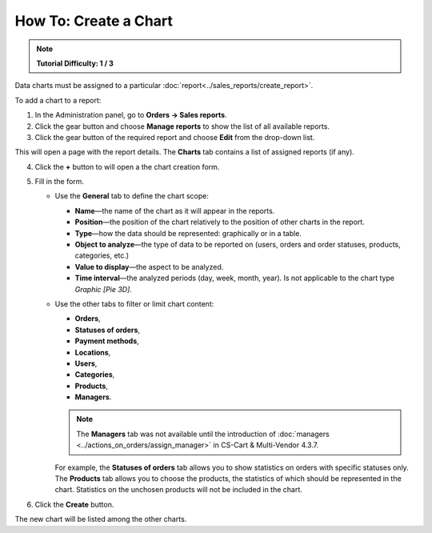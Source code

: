 **********************
How To: Create a Chart
**********************

.. note::

    **Tutorial Difficulty: 1 / 3**


Data charts must be assigned to a particular :doc:`report<../sales_reports/create_report>`.

To add a chart to a report:

1. In the Administration panel, go to **Orders → Sales reports**.
2. Click the gear button and choose **Manage reports** to show the list of all available reports.
3. Click the gear button of the required report and choose **Edit** from the drop-down list.

.. image:: img/reports_02.png
    :align: center
    :alt: Edit a report

This will open a page with the report details. The **Charts** tab contains a list of assigned reports (if any).

4. Click the **+** button to will open a the chart creation form.

.. image:: img/reports_03.png
    :align: center
    :alt: Add a chart

5. Fill in the form.

   * Use the **General** tab to define the chart scope:

     * **Name**—the name of the chart as it will appear in the reports.
     * **Position**—the position of the chart relatively to the position of other charts in the report.
     * **Type**—how the data should be represented: graphically or in a table.
     * **Object to analyze**—the type of data to be reported on (users, orders and order statuses, products, categories, etc.)
     * **Value to display**—the aspect to be analyzed.
     * **Time interval**—the analyzed periods (day, week, month, year). Is not applicable to the chart type *Graphic [Pie 3D]*.

   * Use the other tabs to filter or limit chart content:

     * **Orders**,
     * **Statuses of orders**,
     * **Payment methods**,
     * **Locations**, 
     * **Users**, 
     * **Categories**, 
     * **Products**,
     * **Managers**.

     .. note::

         The **Managers** tab was not available until the introduction of :doc:`managers <../actions_on_orders/assign_manager>` in CS-Cart & Multi-Vendor 4.3.7.  

     For example, the **Statuses of orders** tab allows you to show statistics on orders with specific statuses only. The **Products** tab allows you to choose the products, the statistics of which should be represented in the chart. Statistics on the unchosen products will not be included in the chart.

.. image:: img/reports_04.png
    :align: center
    :alt: Statuses

6. Click the **Create** button.

The new chart will be listed among the other charts.

